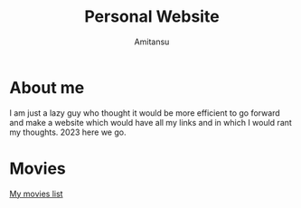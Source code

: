 #+author: Amitansu
#+title: Personal Website


* About me 
  I am just a lazy guy who thought it would be more efficient to go forward and make a website which would have all my links and in which I would rant my thoughts. 2023 here we go.

* Movies
  [[file:movieslist.org][My movies list]]


